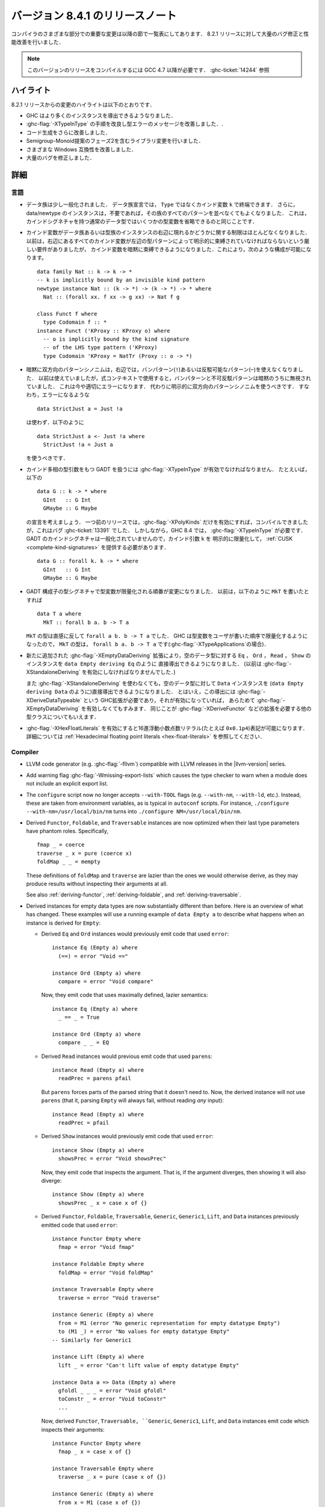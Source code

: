 .. _release-8-4-1:

..
   Release notes for version 8.4.1
   ===============================

バージョン 8.4.1 のリリースノート
=================================

..
   The significant changes to the various parts of the compiler are listed in the
   following sections. There have also been numerous bug fixes and performance
   improvements over the 8.2.1 release.

コンパイラのさまざまな部分での重要な変更は以降の節で一覧表にしてあります．
8.2.1 リリースに対して大量のバグ修正と性能改善を行いました．

..
   .. note::

       This compiling this release requires GCC 4.7 or newer due to
       :ghc-ticket:`14244`.

.. note::

    このバージョンのリリースをコンパイルするには GCC 4.7 以降が必要です．
    :ghc-ticket:`14244` 参照

..
   Highlights
   ----------

ハイライト
----------

..
   The highlights, since the 8.2.1 release, are:

   - GHC is now capable of deriving more instances

   - More refinement of the :ghc-flag:`-XTypeInType` story and improvements in type
     error messages.

   - Further improvements in code generation

   - Incorporation of library changes including the Phase 2 of the Semigroup-Monoid
     Proposal

   - A variety of Windows compatibility improvements

   - Many, many bug fixes.

8.2.1 リリースからの変更のハイライトは以下のとおりです．

- GHC はより多くのインスタンスを導出できるようなりました．

- :ghc-flag:`-XTypeInType` の手順を改良し型エラーのメッセージを改善しました．.

- コード生成をさらに改善しました．

- Semigroup-Monoid提案のフェーズ2を含むライブラリ変更を行いました．

- さまざまな Windows 互換性を改善しました．

- 大量のバグを修正しました．


..
   Full details
   ------------

詳細
----

..
   Language
   ~~~~~~~~

言語
~~~~

..
   - Data families have been generalised a bit: a data family declaration can now
     end with a kind variable ``k`` instead of ``Type``. Additionally, data/newtype
     instance no longer need to list all the patterns of the family if they don't
     wish to; this is quite like how regular datatypes with a kind signature can omit
     some type variables.

- データ族は少し一般化されました．
  データ族宣言では， ``Type`` ではなくカインド変数 ``k`` で終端できます．
  さらに，data/newtype のインスタンスは，不要であれば，その族のすべてのパターンを並べなくてもよくなりました．
  これは，カインドシグネチャを持つ通常のデータ型ではいくつかの型変数を省略できるのと同じことです．

..
   - There are now fewer restrictions regarding whether kind variables can appear
     on the right-hand sides of type and data family instances. Before, there was
     a strict requirements that all kind variables on the RHS had to be explicitly
     bound by type patterns on the LHS. Now, kind variables can be *implicitly*
     bound, which allows constructions like these: ::

       data family Nat :: k -> k -> *
       -- k is implicitly bound by an invisible kind pattern
       newtype instance Nat :: (k -> *) -> (k -> *) -> * where
	 Nat :: (forall xx. f xx -> g xx) -> Nat f g

       class Funct f where
	 type Codomain f :: *
       instance Funct ('KProxy :: KProxy o) where
	 -- o is implicitly bound by the kind signature
	 -- of the LHS type pattern ('KProxy)
	 type Codomain 'KProxy = NatTr (Proxy :: o -> *)

- カインド変数がデータ族あるいは型族のインスタンスの右辺に現れるかどうかに関する制限はほとんどなくなりました．
  以前は，右辺にあるすべてのカインド変数が左辺の型パターンによって明示的に束縛されていなければならないという厳しい要件がありましたが，
  カインド変数を暗黙に束縛できるようになりました．これにより，次のような構成が可能になります。 ::

    data family Nat :: k -> k -> *
    -- k is implicitly bound by an invisible kind pattern
    newtype instance Nat :: (k -> *) -> (k -> *) -> * where
      Nat :: (forall xx. f xx -> g xx) -> Nat f g

    class Funct f where
      type Codomain f :: *
    instance Funct ('KProxy :: KProxy o) where
      -- o is implicitly bound by the kind signature
      -- of the LHS type pattern ('KProxy)
      type Codomain 'KProxy = NatTr (Proxy :: o -> *)

..
   - Implicitly bidirectional pattern synonyms no longer allow bang patterns
     (``!``) or irrefutable patterns (``~``) on the right-hand side. Previously,
     this was allowed, although the bang patterns and irrefutable patterns would
     be silently ignored when used in an expression context. This is now a proper
     error, and explicitly bidirectional pattern synonyms should be used in their
     stead. That is, instead of using this (which is an error): ::

	 data StrictJust a = Just !a

     Use this: ::

	 data StrictJust a <- Just !a where
	   StrictJust !a = Just a

- 暗黙に双方向のパターンシノニムは，右辺では，バンパターン(``!``)あるいは反駁可能なパターン(``~``)を使えなくなりました．
  以前は使えていましたが，式コンテキストで使用すると，バンパターンと不可反駁パターンは暗黙のうちに無視されていました．
  これは今や適切にエラーになります．
  代わりに明示的に双方向のパターンシノニムを使うべきです．
  すなわち，エラーになるような ::

      data StrictJust a = Just !a

  は使わず．以下のように ::

      data StrictJust a <- Just !a where
        StrictJust !a = Just a

  を使うべきです．

..
   - GADTs with kind-polymorphic type arguments now require :ghc-flag:`-XTypeInType`.
     For instance, consider the following, ::

	 data G :: k -> * where
	   GInt   :: G Int
	   GMaybe :: G Maybe

     In previous releases this would compile with :ghc-flag:`-XPolyKinds` alone due
     to bug :ghc-ticket:`13391`. As of GHC 8.4, however, this requires
     :ghc-flag:`-XTypeInType`. Note that since GADT kind signatures aren't generalized,
     this will also require that you provide a :ref:`CUSK
     <complete-kind-signatures>` by explicitly quantifying over the kind argument,
     ``k``, ::

	 data G :: forall k. k -> * where
	   GInt   :: G Int
	   GMaybe :: G Maybe

- カインド多相の型引数をもつ GADT を扱うには :ghc-flag:`-XTypeInType` が有効でなければなりません．
  たとえいば，以下の ::

      data G :: k -> * where
        GInt   :: G Int
        GMaybe :: G Maybe

  の宣言を考えましょう．
  一つ前のリリースでは，:ghc-flag:`-XPolyKinds` だけを有効にすれば，コンパイルできましたが，これはバグ :ghc-ticket:`13391` でした．
  しかしながら，GHC 8.4 では， :ghc-flag:`-XTypeInType` が必要です．
  GADT のカインドシグネチャは一般化されていませんので，カインド引数 ``k`` を
  明示的に限量化して， :ref:`CUSK <complete-kind-signatures>` を提供する必要があります． ::

      data G :: forall k. k -> * where
        GInt   :: G Int
        GMaybe :: G Maybe

..
   - The order in which type variables are quantified in GADT constructor type
     signatures has changed. Before, if you had ``MkT`` as below: ::

	 data T a where
	   MkT :: forall b a. b -> T a

     Then the type of ``MkT`` would (counterintuitively) be
     ``forall a b. b -> T a``! Now, GHC quantifies the type variables in the
     order that the users writes them, so the type of ``MkT`` is now
     ``forall b a. b -> T a`` (this matters for :ghc-flag:`-XTypeApplications`).

- GADT 構成子の型シグネチャで型変数が限量化される順番が変更になりました．
  以前は，以下のように ``MkT`` を書いたとすれば ::

      data T a where
        MkT :: forall b a. b -> T a

  ``MkT`` の型は直感に反して ``forall a b. b -> T a`` でした．
  GHC は型変数をユーザが書いた順序で限量化するようになったので，
  ``MkT`` の型は， ``forall b a. b -> T a`` です(:ghc-flag:`-XTypeApplications`の場合)．

..
   - The new :ghc-flag:`-XEmptyDataDeriving` extension allows deriving ``Eq``,
     ``Ord``, ``Read``, and ``Show`` instances directly for empty data types, as
     in ``data Empty deriving Eq``. (Previously, this would require the use of
     :ghc-flag:`-XStandaloneDeriving` to accomplish.)

     One can also now derive ``Data`` instances directly for empty data types (as
     in ``data Empty deriving Data``) without needing to use
     :ghc-flag:`-XStandaloneDeriving`. However, since already requires a GHC
     extension (:ghc-flag:`-XDeriveDataTypeable`), one does not need to enable
     :ghc-flag:`-XEmptyDataDeriving` to do so. This also goes for other classes
     which require extensions to derive, such as :ghc-flag:`-XDeriveFunctor`.

- 新たに追加された :ghc-flag:`-XEmptyDataDeriving` 拡張により，空のデータ型に対する ``Eq`` ，
  ``Ord`` ， ``Read`` ， ``Show`` のインスタンスを ``data Empty deriving Eq`` のように
  直接導出できるようになりました． (以前は :ghc-flag:`-XStandaloneDeriving` を有効にしなければなりませんでした．)

  また :ghc-flag:`-XStandaloneDeriving` を使わなくても，空のデータ型に対して ``Data`` インスタンスを
  (``data Empty deriving Data`` のように)直接導出できるようになりました．
  とはいえ，この導出には :ghc-flag:`-XDeriveDataTypeable` という GHC拡張が必要であり，それが有効になっていれば，
  あらためて :ghc-flag:`-XEmptyDataDeriving` を有効しなくてもすみます．
  同じことが :ghc-flag:`-XDeriveFunctor` などの拡張を必要する他の型クラスについてもいえます．

..
   - Hexadecimal floating point literals (e.g. ``0x0.1p4``), enabled with
     :ghc-flag:`-XHexFloatLiterals`.  See
     :ref:`Hexadecimal floating point literals <hex-float-literals>`
     for the full details.

- :ghc-flag:`-XHexFloatLiterals` を有効にすると16進浮動小数点数リテラル(たとえば ``0x0.1p4``)表記が可能になります．
  詳細については :ref:`Hexadecimal floating point literals <hex-float-literals>` を参照してください．

Compiler
~~~~~~~~

- LLVM code generator (e.g. :ghc-flag:`-fllvm`) compatible with LLVM releases in
  the |llvm-version| series.

- Add warning flag :ghc-flag:`-Wmissing-export-lists` which causes the type
  checker to warn when a module does not include an explicit export list.

- The ``configure`` script now no longer accepts ``--with-TOOL`` flags (e.g.
  ``--with-nm``, ``--with-ld``, etc.). Instead, these are taken from environment
  variables, as is typical in ``autoconf`` scripts. For instance,
  ``./configure --with-nm=/usr/local/bin/nm`` turns into
  ``./configure NM=/usr/local/bin/nm``.

- Derived ``Functor``, ``Foldable``, and ``Traversable`` instances are now
  optimized when their last type parameters have phantom roles.
  Specifically, ::

    fmap _ = coerce
    traverse _ x = pure (coerce x)
    foldMap _ _ = mempty

  These definitions of ``foldMap`` and ``traverse`` are lazier than the ones we
  would otherwise derive, as they may produce results without inspecting their
  arguments at all.

  See also :ref:`deriving-functor`, :ref:`deriving-foldable`, and
  :ref:`deriving-traversable`.

- Derived instances for empty data types are now substantially different
  than before. Here is an overview of what has changed. These examples will
  use a running example of ``data Empty a`` to describe what happens when an
  instance is derived for ``Empty``:

  - Derived ``Eq`` and ``Ord`` instances would previously emit code that used
    ``error``: ::

      instance Eq (Empty a) where
        (==) = error "Void =="

      instance Ord (Empty a) where
        compare = error "Void compare"

    Now, they emit code that uses maximally defined, lazier semantics: ::

      instance Eq (Empty a) where
        _ == _ = True

      instance Ord (Empty a) where
        compare _ _ = EQ

  - Derived ``Read`` instances would previous emit code that used
    ``parens``: ::

      instance Read (Empty a) where
        readPrec = parens pfail

    But ``parens`` forces parts of the parsed string that it doesn't need to.
    Now, the derived instance will not use ``parens`` (that it, parsing
    ``Empty`` will always fail, without reading *any* input): ::

      instance Read (Empty a) where
        readPrec = pfail

  - Derived ``Show`` instances would previously emit code that used
    ``error``: ::

      instance Show (Empty a) where
        showsPrec = error "Void showsPrec"

    Now, they emit code that inspects the argument. That is, if the argument
    diverges, then showing it will also diverge: ::

      instance Show (Empty a) where
        showsPrec _ x = case x of {}

  - Derived ``Functor``, ``Foldable``, ``Traversable``, ``Generic``,
    ``Generic1``, ``Lift``, and ``Data`` instances previously emitted code that
    used ``error``: ::

      instance Functor Empty where
        fmap = error "Void fmap"

      instance Foldable Empty where
        foldMap = error "Void foldMap"

      instance Traversable Empty where
        traverse = error "Void traverse"

      instance Generic (Empty a) where
        from = M1 (error "No generic representation for empty datatype Empty")
        to (M1 _) = error "No values for empty datatype Empty"
      -- Similarly for Generic1

      instance Lift (Empty a) where
        lift _ = error "Can't lift value of empty datatype Empty"

      instance Data a => Data (Empty a) where
        gfoldl _ _ _ = error "Void gfoldl"
        toConstr _ = error "Void toConstr"
        ...

    Now, derived ``Functor``, ``Traversable, ``Generic``, ``Generic1``,
    ``Lift``, and ``Data`` instances emit code which inspects their
    arguments: ::

      instance Functor Empty where
        fmap _ x = case x of {}

      instance Traversable Empty where
        traverse _ x = pure (case x of {})

      instance Generic (Empty a) where
        from x = M1 (case x of {})
        to (M1 x) = case x of {}

      -- Similarly for Generic1

      instance Lift (Empty a) where
        lift x = pure (case x of {})

      instance Data a => Data (Empty a) where
        gfoldl _ x = case x of {}
        toConstr x = case x of {}
        ...

    Derived ``Foldable`` instances now are maximally lazy: ::

      instance Foldable Empty where
        foldMap _ _ = mempty

- Derived ``Foldable`` instances now derive custom definitions for ``null``
  instead of using the default one. This leads to asymptotically better
  performance for recursive types not shaped like cons-lists, and allows ``null``
  to terminate for more (but not all) infinitely large structures.

- Configure on Windows now supports the ``--enable-distro-toolchain``
  ``configure`` flag, which can be used to build a GHC using compilers on your
  ``PATH`` instead of using the bundled bindist. See :ghc-ticket:`13792`

- GHC now enables :ghc-flag:`-fllvm-pass-vectors-in-regs` by default. This means
  that GHC will now use native vector registers to pass vector arguments across
  function calls.

- The optional ``instance`` keyword is now usable in type family instance
  declarations. See :ghc-ticket:`13747`

- Lots of other bugs. See `Trac <https://ghc.haskell.org/trac/ghc/query?status=closed&milestone=8.4.1&col=id&col=summary&col=status&col=type&col=priority&col=milestone&col=component&order=priority>`_
  for a complete list.

- New flags :ghc-flag:`-fignore-optim-changes` and
  :ghc-flag:`-fignore-hpc-changes` allow GHC to reuse previously compiled
  modules even if they were compiled with different optimisation or HPC
  flags. These options are enabled by default by :ghc-flag:`--interactive`.
  See :ghc-ticket:`13604`

Runtime system
~~~~~~~~~~~~~~

- Function ``hs_add_root()`` was removed. It was a no-op since GHC-7.2.1
  where module initialisation stopped requiring a call to ``hs_add_root()``.

- Proper import library support added to GHC which can handle all of the libraries produced
  by ``dlltool``. The limitation of them needing to be named with the suffix
  ``.dll.a`` is also removed. See :ghc-ticket:`13606`, :ghc-ticket:`12499`,
  :ghc-ticket:`12498`

- The GHCi runtime linker on Windows now supports the ``big-obj`` file format.

- The runtime system's :ref:`native stack backtrace <backtrace-signal>` support
  on POSIX platforms is now triggered by ``SIGQUIT`` instead of ``SIGUSR2`` as
  it was in previous releases. This change is to bring GHC's behavior into
  compliance with the model set by the most Java virtual machine
  implementations.

- The GHC runtime on Windows now uses Continue handlers instead of Vectorized
  handlers to trap exceptions. This change gives other exception handlers a chance
  to handle the exception before the runtime does. Furthermore The RTS flag
  :rts-flag:`--install-seh-handlers=<yes|no>` Can be used on Wndows to
  completely disable the runtime's handling of exceptions. See
  :ghc-ticket:`13911`, :ghc-ticket:`12110`.

- The GHC runtime on Windows can now generate crash dumps on unhandled exceptions
  using the RTS flag :rts-flag:`--generate-crash-dumps`.

- The GHCi runtime linker now avoid calling GCC to find libraries as much as possible by caching
  the list of search directories of GCC and querying the file system directly. This results in
  much better performance, especially on Windows.

- The GHC runtime on Windows can now generate stack traces on unhandled exceptions.
  When running in GHCi more information is displayed about the symbols if available.
  This behavior can be controlled with the RTS flag `--generate-stack-traces=<yes|no>`.

Template Haskell
~~~~~~~~~~~~~~~~

- Template Haskell now reifies data types with GADT syntax accurately.
  Previously, TH used heuristics to determine whether a data type
  should be reified using GADT syntax, which could lead to incorrect results,
  such as ``data T1 a = (a ~ Int) => MkT1`` being reified as a GADT and
  ``data T2 a where MkT2 :: Show a => T2 a`` *not* being reified as a GADT.

  In addition, reified GADT constructors now more accurately track the order in
  which users write type variables. Before, if you reified ``MkT`` as below: ::

      data T a where
        MkT :: forall b a. b -> T a

  Then the reified type signature of ``MkT`` would have been headed by
  ``ForallC [PlainTV a, PlainTV b]``. Now, reifying ``MkT`` will give a type
  headed by ``ForallC [PlainTV b, PlainTV a]``, as one would expect.


- ``Language.Haskell.TH.FamFlavour``, which was deprecated in GHC 8.2,
  has been removed.

``base`` library
~~~~~~~~~~~~~~~~

- Blank strings can now be used as values for environment variables using the
  ``System.Environment.Blank`` module. See :ghc-ticket:`12494`

- ``Data.Type.Equality.==`` is now a closed type family. It works for all kinds
  out of the box. Any modules that previously declared instances of this family
  will need to remove them. Whereas the previous definition was somewhat ad
  hoc, the behavior is now completely uniform. As a result, some applications
  that used to reduce no longer do, and conversely. Most notably, ``(==)`` no
  longer treats the ``*``, ``j -> k``, or ``()`` kinds specially; equality is
  tested structurally in all cases.

Build system
~~~~~~~~~~~~

- ``dll-split`` has been removed and replaced with an automatic partitioning utility ``gen-dll``.
  This utility can transparently split and compile any DLLs that require this. Note that the ``rts`` and
  ``base`` can not be split at this point because of the mutual recursion between ``base`` and ``rts``.
  There is currently no explicit dependency between the two in the build system and such there is no way
  to notify ``base`` that the ``rts`` has been split, or vice versa.
  (see :ghc-ticket:`5987`).


Included libraries
------------------

The package database provided with this distribution also contains a number of
packages other than GHC itself. See the changelogs provided with these packages
for further change information.

.. ghc-package-list::

    libraries/array/array.cabal:             Dependency of ``ghc`` library
    libraries/base/base.cabal:               Core library
    libraries/binary/binary.cabal:           Dependency of ``ghc`` library
    libraries/bytestring/bytestring.cabal:   Deppendency of ``ghc`` library
    libraries/Cabal/Cabal/Cabal.cabal:       Dependency of ``ghc-pkg`` utility
    libraries/containers/containers.cabal:   Dependency of ``ghc`` library
    libraries/deepseq/deepseq.cabal:         Dependency of ``ghc`` library
    libraries/directory/directory.cabal:     Dependency of ``ghc`` library
    libraries/filepath/filepath.cabal:       Dependency of ``ghc`` library
    compiler/ghc.cabal:                      The compiler itself
    libraries/ghci/ghci.cabal:               The REPL interface
    libraries/ghc-boot/ghc-boot.cabal:       Internal compiler library
    libraries/ghc-compact/ghc-compact.cabal: Core library
    libraries/ghc-prim/ghc-prim.cabal:       Core library
    libraries/haskeline/haskeline.cabal:     Dependency of ``ghci`` executable
    libraries/hpc/hpc.cabal:                 Dependency of ``hpc`` executable
    libraries/integer-gmp/integer-gmp.cabal: Core library
    libraries/mtl/mtl.cabal:                 Dependency of ``Cabal`` library
    libraries/parsec/parsec.cabal:           Dependency of ``Cabal`` library
    libraries/process/process.cabal:         Dependency of ``ghc`` library
    libraries/template-haskell/template-haskell.cabal:     Core library
    libraries/text/text.cabal:               Dependency of ``Cabal`` library
    libraries/time/time.cabal:               Dependency of ``ghc`` library
    libraries/transformers/transformers.cabal: Dependency of ``ghc`` library
    libraries/unix/unix.cabal:               Dependency of ``ghc`` library
    libraries/Win32/Win32.cabal:             Dependency of ``ghc`` library
    libraries/xhtml/xhtml.cabal:             Dependency of ``haddock`` executable

Win32
~~~~~

.. attention::

    This release is a backwards incompatible release which corrects the type of
    certain APIs. See issue `#24 <https://github.com/haskell/win32/issues/24>`_.
